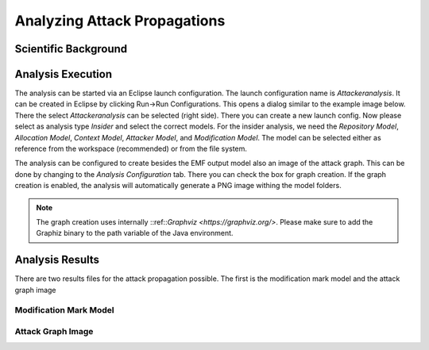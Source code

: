 Analyzing Attack Propagations
=============================



Scientific Background
+++++++++++++++++++++

.. raw:: html

    <iframe width="560" height="315" src="https://www.youtube.com/embed/fIRoZ7Ck0vE?start=422" title="YouTube video player" frameborder="0" allow="accelerometer; autoplay; clipboard-write; encrypted-media; gyroscope; picture-in-picture" allowfullscreen></iframe>



Analysis Execution
++++++++++++++++++


The analysis can be started via an Eclipse launch configuration. The launch configuration name is *Attackeranalysis*. It can be created in Eclipse by clicking Run->Run Configurations. This opens a dialog similar to the example image below. There the select *Attackeranalysis* can be selected (right side). There you can create a new launch config. Now please select as analysis type *Insider* and select the correct models. For the insider analysis, we need the *Repository Model*, *Allocation Model*, *Context Model*, *Attacker Model*, and *Modification Model*. The model can be selected either as reference from the workspace (recommended) or from the file system.

.. image:: /_static/images/insiderLaunch.png
   :width: 600
   :alt: Launch Config Example Image
    Example Launch Configuration


The analysis can be configured to create besides the EMF output model also an image of the attack graph. This can be done by changing to the *Analysis Configuration* tab. There you can check the box for graph creation. If the graph creation is enabled, the analysis will automatically generate a PNG image withing the model folders.

.. image:: /_static/images/analysisConfiguration.png
   :width: 600
   :alt: Launch Config Graph Creation
    Graph Creation


.. note::
	The graph creation uses internally ::ref::`Graphviz <https://graphviz.org/>`. Please make sure to add the Graphiz binary to the path variable of the Java environment.


Analysis Results
++++++++++++++++

There are two results files for the attack propagation possible. The first is the modification mark model and the attack graph image

Modification Mark Model
######################



Attack Graph Image
##################